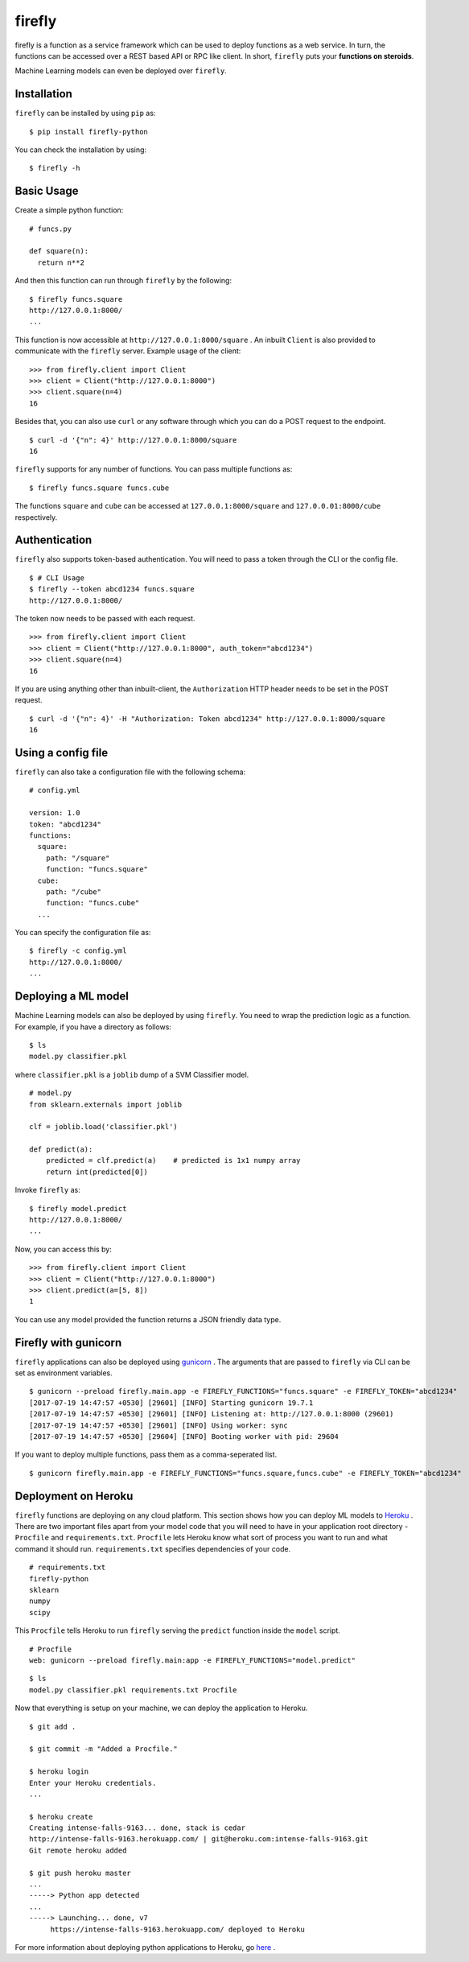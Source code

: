 .. Firefly documentation master file, created by
   sphinx-quickstart on Wed Jun 21 11:32:55 2017.
   You can adapt this file completely to your liking, but it should at least
   contain the root `toctree` directive.

firefly
=======

firefly is a function as a service framework which can be used to deploy
functions as a web service. In turn, the functions can be accessed over a
REST based API or RPC like client. In short, ``firefly`` puts your
**functions on steroids**.

Machine Learning models can even be deployed over ``firefly``.

Installation
------------

``firefly`` can be installed by using ``pip`` as:
::

  $ pip install firefly-python

You can check the installation by using:
::

  $ firefly -h

Basic Usage
-----------

Create a simple python function:
::

  # funcs.py

  def square(n):
    return n**2

And then this function can run through ``firefly`` by the following:
::

  $ firefly funcs.square
  http://127.0.0.1:8000/
  ...

This function is now accessible at ``http://127.0.0.1:8000/square`` .
An inbuilt ``Client`` is also provided to communicate with the ``firefly``
server. Example usage of the client:
::

  >>> from firefly.client import Client
  >>> client = Client("http://127.0.0.1:8000")
  >>> client.square(n=4)
  16

Besides that, you can also use ``curl`` or any software through which you can do
a POST request to the endpoint.
::

  $ curl -d '{"n": 4}' http://127.0.0.1:8000/square
  16

``firefly`` supports for any number of functions. You can pass multiple
functions as:
::

  $ firefly funcs.square funcs.cube

The functions ``square`` and ``cube`` can be accessed at ``127.0.0.1:8000/square``
and ``127.0.0.01:8000/cube`` respectively.

Authentication
--------------

``firefly`` also supports token-based authentication. You will need to pass a token
through the CLI or the config file.
::

  $ # CLI Usage
  $ firefly --token abcd1234 funcs.square
  http://127.0.0.1:8000/


The token now needs to be passed with each request.
::

  >>> from firefly.client import Client
  >>> client = Client("http://127.0.0.1:8000", auth_token="abcd1234")
  >>> client.square(n=4)
  16

If you are using anything other than inbuilt-client, the ``Authorization``
HTTP header needs to be set in the POST request.
::

  $ curl -d '{"n": 4}' -H "Authorization: Token abcd1234" http://127.0.0.1:8000/square
  16

Using a config file
-------------------

``firefly`` can also take a configuration file with the following schema:
::

  # config.yml

  version: 1.0
  token: "abcd1234"
  functions:
    square:
      path: "/square"
      function: "funcs.square"
    cube:
      path: "/cube"
      function: "funcs.cube"
    ...

You can specify the configuration file as:
::

  $ firefly -c config.yml
  http://127.0.0.1:8000/
  ...

Deploying a ML model
--------------------

Machine Learning models can also be deployed by using ``firefly``. You need to
wrap the prediction logic as a function. For example, if you have a directory
as follows:
::

  $ ls
  model.py classifier.pkl

where ``classifier.pkl`` is a ``joblib`` dump of a SVM Classifier model.
::

  # model.py
  from sklearn.externals import joblib

  clf = joblib.load('classifier.pkl')

  def predict(a):
      predicted = clf.predict(a)    # predicted is 1x1 numpy array
      return int(predicted[0])

Invoke ``firefly`` as:
::

  $ firefly model.predict
  http://127.0.0.1:8000/
  ...

Now, you can access this by:
::

  >>> from firefly.client import Client
  >>> client = Client("http://127.0.0.1:8000")
  >>> client.predict(a=[5, 8])
  1

You can use any model provided the function returns a JSON friendly data type.

Firefly with gunicorn
---------------------

``firefly`` applications can also be deployed using `gunicorn <http://gunicorn.org/>`_ .
The arguments that are passed to ``firefly`` via CLI can be set as environment
variables.
::

  $ gunicorn --preload firefly.main.app -e FIREFLY_FUNCTIONS="funcs.square" -e FIREFLY_TOKEN="abcd1234"
  [2017-07-19 14:47:57 +0530] [29601] [INFO] Starting gunicorn 19.7.1
  [2017-07-19 14:47:57 +0530] [29601] [INFO] Listening at: http://127.0.0.1:8000 (29601)
  [2017-07-19 14:47:57 +0530] [29601] [INFO] Using worker: sync
  [2017-07-19 14:47:57 +0530] [29604] [INFO] Booting worker with pid: 29604

If you want to deploy multiple functions, pass them as a comma-seperated list.
::

  $ gunicorn firefly.main.app -e FIREFLY_FUNCTIONS="funcs.square,funcs.cube" -e FIREFLY_TOKEN="abcd1234"

Deployment on Heroku
--------------------

``firefly`` functions are deploying on any cloud platform. This section shows
how you can deploy ML models to `Heroku <http://heroku.com/>`_ . There are two
important files apart from your model code that you will need to have in your
application root directory - ``Procfile`` and ``requirements.txt``. ``Procfile``
lets Heroku know what sort of process you want to run and what command it should
run. ``requirements.txt`` specifies dependencies of your code.
::

  # requirements.txt
  firefly-python
  sklearn
  numpy
  scipy

This ``Procfile`` tells Heroku to run ``firefly`` serving the ``predict``
function inside the ``model`` script.
::

  # Procfile
  web: gunicorn --preload firefly.main:app -e FIREFLY_FUNCTIONS="model.predict"

::

  $ ls
  model.py classifier.pkl requirements.txt Procfile

Now that everything is setup on your machine, we can deploy the application to
Heroku.

::

  $ git add .

  $ git commit -m "Added a Procfile."

  $ heroku login
  Enter your Heroku credentials.
  ...

  $ heroku create
  Creating intense-falls-9163... done, stack is cedar
  http://intense-falls-9163.herokuapp.com/ | git@heroku.com:intense-falls-9163.git
  Git remote heroku added

  $ git push heroku master
  ...
  -----> Python app detected
  ...
  -----> Launching... done, v7
       https://intense-falls-9163.herokuapp.com/ deployed to Heroku

For more information about deploying python applications to Heroku, go
`here <https://devcenter.heroku.com/articles/deploying-python>`_ .
